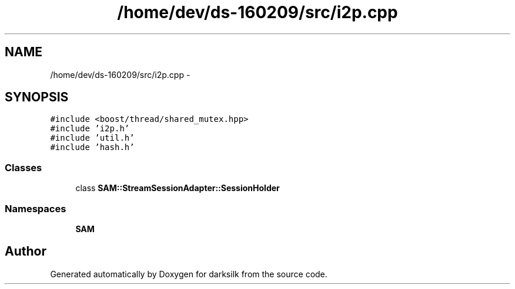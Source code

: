 .TH "/home/dev/ds-160209/src/i2p.cpp" 3 "Wed Feb 10 2016" "Version 1.0.0.0" "darksilk" \" -*- nroff -*-
.ad l
.nh
.SH NAME
/home/dev/ds-160209/src/i2p.cpp \- 
.SH SYNOPSIS
.br
.PP
\fC#include <boost/thread/shared_mutex\&.hpp>\fP
.br
\fC#include 'i2p\&.h'\fP
.br
\fC#include 'util\&.h'\fP
.br
\fC#include 'hash\&.h'\fP
.br

.SS "Classes"

.in +1c
.ti -1c
.RI "class \fBSAM::StreamSessionAdapter::SessionHolder\fP"
.br
.in -1c
.SS "Namespaces"

.in +1c
.ti -1c
.RI " \fBSAM\fP"
.br
.in -1c
.SH "Author"
.PP 
Generated automatically by Doxygen for darksilk from the source code\&.
